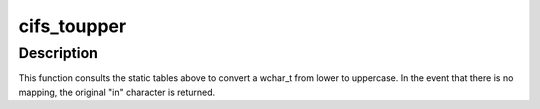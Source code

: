 .. -*- coding: utf-8; mode: rst -*-
.. src-file: fs/cifs/winucase.c

.. _`cifs_toupper`:

cifs_toupper
============

.. c:function:: wchar_t cifs_toupper(wchar_t in)

    convert a wchar_t from lower to uppercase

    :param wchar_t in:
        character to convert from lower to uppercase

.. _`cifs_toupper.description`:

Description
-----------

This function consults the static tables above to convert a wchar_t from
lower to uppercase. In the event that there is no mapping, the original
"in" character is returned.

.. This file was automatic generated / don't edit.

